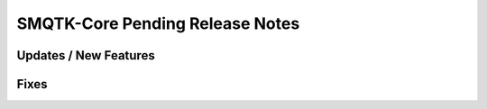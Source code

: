 SMQTK-Core Pending Release Notes
================================


Updates / New Features
----------------------


Fixes
-----
